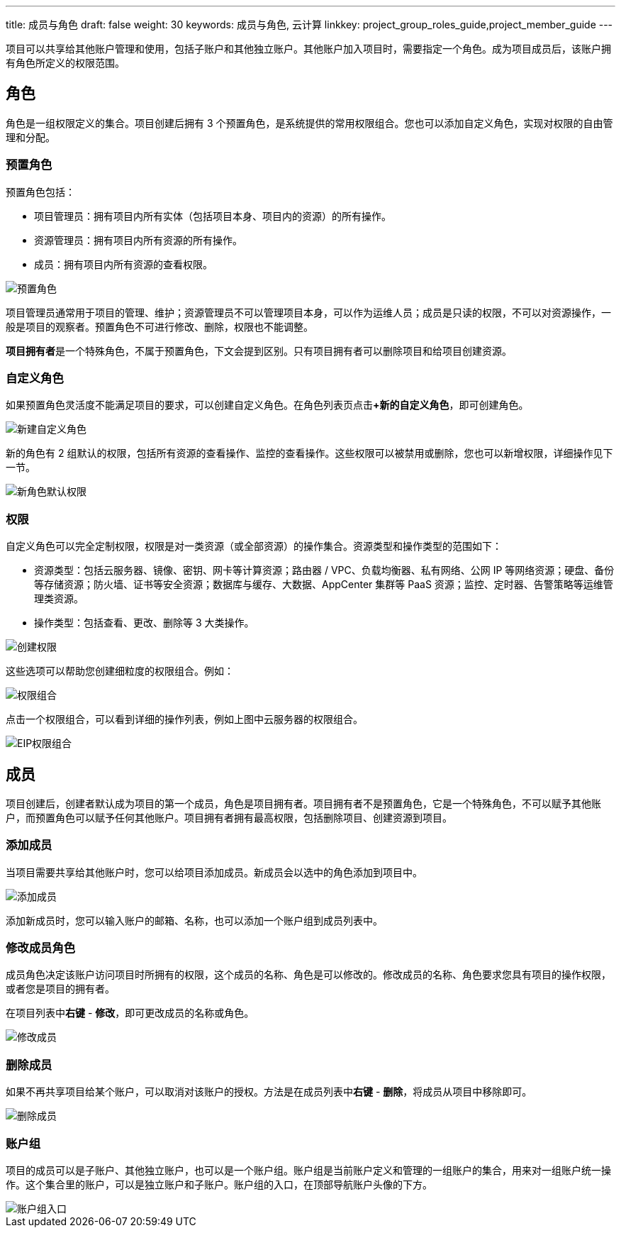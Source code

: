 ---
title: 成员与角色
draft: false
weight: 30
keywords: 成员与角色, 云计算
linkkey: project_group_roles_guide,project_member_guide
---


项目可以共享给其他账户管理和使用，包括子账户和其他独立账户。其他账户加入项目时，需要指定一个角色。成为项目成员后，该账户拥有角色所定义的权限范围。

== 角色

角色是一组权限定义的集合。项目创建后拥有 3 个预置角色，是系统提供的常用权限组合。您也可以添加自定义角色，实现对权限的自由管理和分配。

=== 预置角色

预置角色包括：

* 项目管理员：拥有项目内所有实体（包括项目本身、项目内的资源）的所有操作。
* 资源管理员：拥有项目内所有资源的所有操作。
* 成员：拥有项目内所有资源的查看权限。

image::/images/cloud_service/operation/resource/default-roles.png[预置角色]

项目管理员通常用于项目的管理、维护；资源管理员不可以管理项目本身，可以作为运维人员；成员是只读的权限，不可以对资源操作，一般是项目的观察者。预置角色不可进行修改、删除，权限也不能调整。

**项目拥有者**是一个特殊角色，不属于预置角色，下文会提到区别。只有项目拥有者可以删除项目和给项目创建资源。

=== 自定义角色

如果预置角色灵活度不能满足项目的要求，可以创建自定义角色。在角色列表页点击**+新的自定义角色**，即可创建角色。

image::/images/cloud_service/operation/resource/create-role.png[新建自定义角色]

新的角色有 2 组默认的权限，包括所有资源的查看操作、监控的查看操作。这些权限可以被禁用或删除，您也可以新增权限，详细操作见下一节。

image::/images/cloud_service/operation/resource/default-auth.png[新角色默认权限]

=== 权限

自定义角色可以完全定制权限，权限是对一类资源（或全部资源）的操作集合。资源类型和操作类型的范围如下：

* 资源类型：包括云服务器、镜像、密钥、网卡等计算资源；路由器 / VPC、负载均衡器、私有网络、公网 IP 等网络资源；硬盘、备份等存储资源；防火墙、证书等安全资源；数据库与缓存、大数据、AppCenter 集群等 PaaS 资源；监控、定时器、告警策略等运维管理类资源。
* 操作类型：包括查看、更改、删除等 3 大类操作。

image::/images/cloud_service/operation/resource/create-auth.png[创建权限]

这些选项可以帮助您创建细粒度的权限组合。例如：

image::/images/cloud_service/operation/resource/auth-group.png[权限组合]

点击一个权限组合，可以看到详细的操作列表，例如上图中云服务器的权限组合。

image::/images/cloud_service/operation/resource/eip-auths.png[EIP权限组合]

== 成员

项目创建后，创建者默认成为项目的第一个成员，角色是``项目拥有者``。项目拥有者不是预置角色，它是一个特殊角色，不可以赋予其他账户，而预置角色可以赋予任何其他账户。``项目拥有者``拥有最高权限，包括删除项目、创建资源到项目。

=== 添加成员

当项目需要共享给其他账户时，您可以给项目添加成员。新成员会以选中的角色添加到项目中。

image::/images/cloud_service/operation/resource/add-members.png[添加成员]

添加新成员时，您可以输入账户的邮箱、名称，也可以添加一个账户组到成员列表中。

=== 修改成员角色

成员角色决定该账户访问项目时所拥有的权限，这个成员的名称、角色是可以修改的。修改成员的名称、角色要求您具有项目的操作权限，或者您是项目的拥有者。

在项目列表中**右键** - **修改**，即可更改成员的名称或角色。

image::/images/cloud_service/operation/resource/modify-member.png[修改成员]

=== 删除成员

如果不再共享项目给某个账户，可以取消对该账户的授权。方法是在成员列表中**右键** - **删除**，将成员从项目中移除即可。

image::/images/cloud_service/operation/resource/delete-member.png[删除成员]

=== 账户组

项目的成员可以是子账户、其他独立账户，也可以是一个账户组。账户组是当前账户定义和管理的一组账户的集合，用来对一组账户统一操作。这个集合里的账户，可以是独立账户和子账户。账户组的入口，在顶部导航账户头像的下方。

image::/images/cloud_service/operation/resource/user-group-entry.png[账户组入口]

